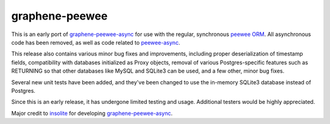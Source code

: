=====================
graphene-peewee
=====================

This is an early port of `graphene-peewee-async <https://github.com/insolite/graphene-peewee-async>`_ for use with the regular, synchronous `peewee ORM <https://github.com/coleifer/peewee>`_. All asynchronous code has been removed, as well as code related to `peewee-async <https://github.com/05bit/peewee-async>`_. 

This release also contains various minor bug fixes and improvements, including proper deserialization of timestamp fields, compatibility with databases initialized as Proxy objects, removal of various Postgres-specific features such as RETURNING so that other databases like MySQL and SQLite3 can be used, and a few other, minor bug fixes.

Several new unit tests have been added, and they've been changed to use the in-memory SQLite3 database instead of Postgres.

Since this is an early release, it has undergone limited testing and usage. Additional testers would be highly appreciated.

Major credit to `insolite <https://github.com/insolite>`_ for developing `graphene-peewee-async <https://github.com/insolite/graphene-peewee-async>`_.
